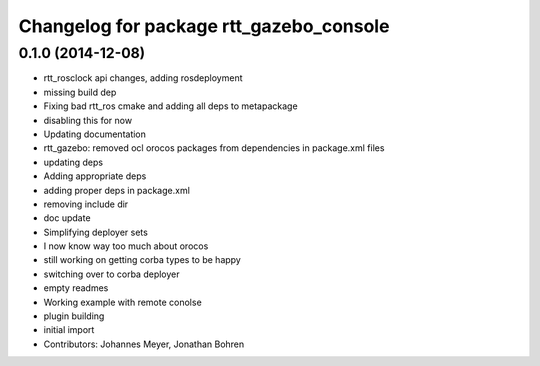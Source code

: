 ^^^^^^^^^^^^^^^^^^^^^^^^^^^^^^^^^^^^^^^^
Changelog for package rtt_gazebo_console
^^^^^^^^^^^^^^^^^^^^^^^^^^^^^^^^^^^^^^^^

0.1.0 (2014-12-08)
------------------
* rtt_rosclock api changes, adding rosdeployment
* missing build dep
* Fixing bad rtt_ros cmake and adding all deps to metapackage
* disabling this for now
* Updating documentation
* rtt_gazebo: removed ocl orocos packages from dependencies in package.xml files
* updating deps
* Adding appropriate deps
* adding proper deps in package.xml
* removing include dir
* doc update
* Simplifying deployer sets
* I now know way too much about orocos
* still working on getting corba types to be happy
* switching over to corba deployer
* empty readmes
* Working example with remote conolse
* plugin building
* initial import
* Contributors: Johannes Meyer, Jonathan Bohren
